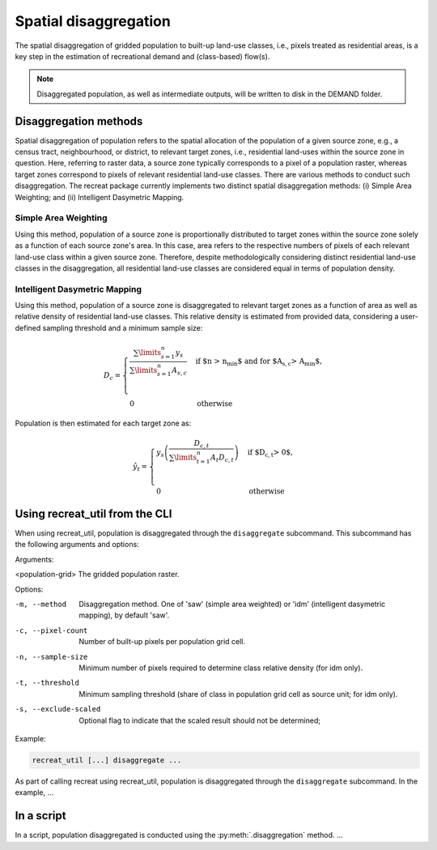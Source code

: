 Spatial disaggregation
======================

The spatial disaggregation of gridded population to built-up land-use classes, i.e., 
pixels treated as residential areas, is a key step in the estimation of recreational 
demand and (class-based) flow(s).

.. note::
    
    Disaggregated population, as well as intermediate outputs, will be written to disk in the DEMAND folder.


Disaggregation methods
----------------------

Spatial disaggregation of population refers to the spatial allocation of the population of a given source zone, e.g., a census tract, neighbourhood, 
or district, to relevant target zones, i.e., residential land-uses within the source zone in question. Here, referring to raster data, a source zone typically 
corresponds to a pixel of a population raster, whereas target zones correspond to pixels of relevant residential land-use classes. 
There are various methods to conduct such disaggregation. The recreat package currently implements two distinct spatial disaggregation methods: 
(i) Simple Area Weighting; and (ii) Intelligent Dasymetric Mapping. 

Simple Area Weighting
.....................

Using this method, population of a source zone is proportionally distributed to target zones within the source zone solely as a function of each 
source zone's area. In this case, area refers to the respective numbers of pixels of each relevant land-use class within a given source zone. 
Therefore, despite methodologically considering distinct residential land-use classes in the disaggregation, all residential land-use classes are 
considered equal in terms of population density. 

Intelligent Dasymetric Mapping
..............................

Using this method, population of a source zone is disaggregated to relevant target zones as a function of area as well as relative density of 
residential land-use classes. This relative density is estimated from provided data, considering a user-defined sampling 
threshold and a minimum sample size:

.. math::
    D_{c} = 
    \begin{cases}
       \frac{\sum\limits_{s=1}^{n} y_{s}}{ \sum\limits_{s=1}^{n} A_{s,c} } & \text{if $n > n_{min}$ and for $A_{s,c} > A_{min}$},\\
       \\
       0 & \text{otherwise}
    \end{cases}


Population is then estimated for each target zone as:

.. math::
    \hat{y}_{t} =
    \begin{cases}
        y_{s} \left( \frac{D_{c,t}}{\sum\limits_{t=1}^{n} A_{t} D_{c,t} } \right) & \text{if $D_{c,t} > 0$},\\
        \\
        0 & \text{otherwise}
    \end{cases}

Using recreat_util from the CLI
-------------------------------

When using recreat_util, population is disaggregated through the ``disaggregate`` subcommand. This subcommand has the following arguments and 
options:

Arguments:

<population-grid>       The gridded population raster.

Options:

-m, --method            Disaggregation method. One of 'saw' (simple area weighted) or 'idm' (intelligent dasymetric mapping), by default 'saw'.
-c, --pixel-count       Number of built-up pixels per population grid cell.
-n, --sample-size       Minimum number of pixels required to determine class relative density (for idm only).
-t, --threshold         Minimum sampling threshold (share of class in population grid cell as source unit; for idm only).
-s, --exclude-scaled    Optional flag to indicate that the scaled result should not be determined;


Example:

.. code-block::
    
    recreat_util [...] disaggregate ...

As part of calling recreat using recreat_util, population is disaggregated through the ``disaggregate`` subcommand. 
In the example, ...


In a script 
-----------

In a script, population disaggregated is conducted using the :py:meth:`.disaggregation` method. ...
